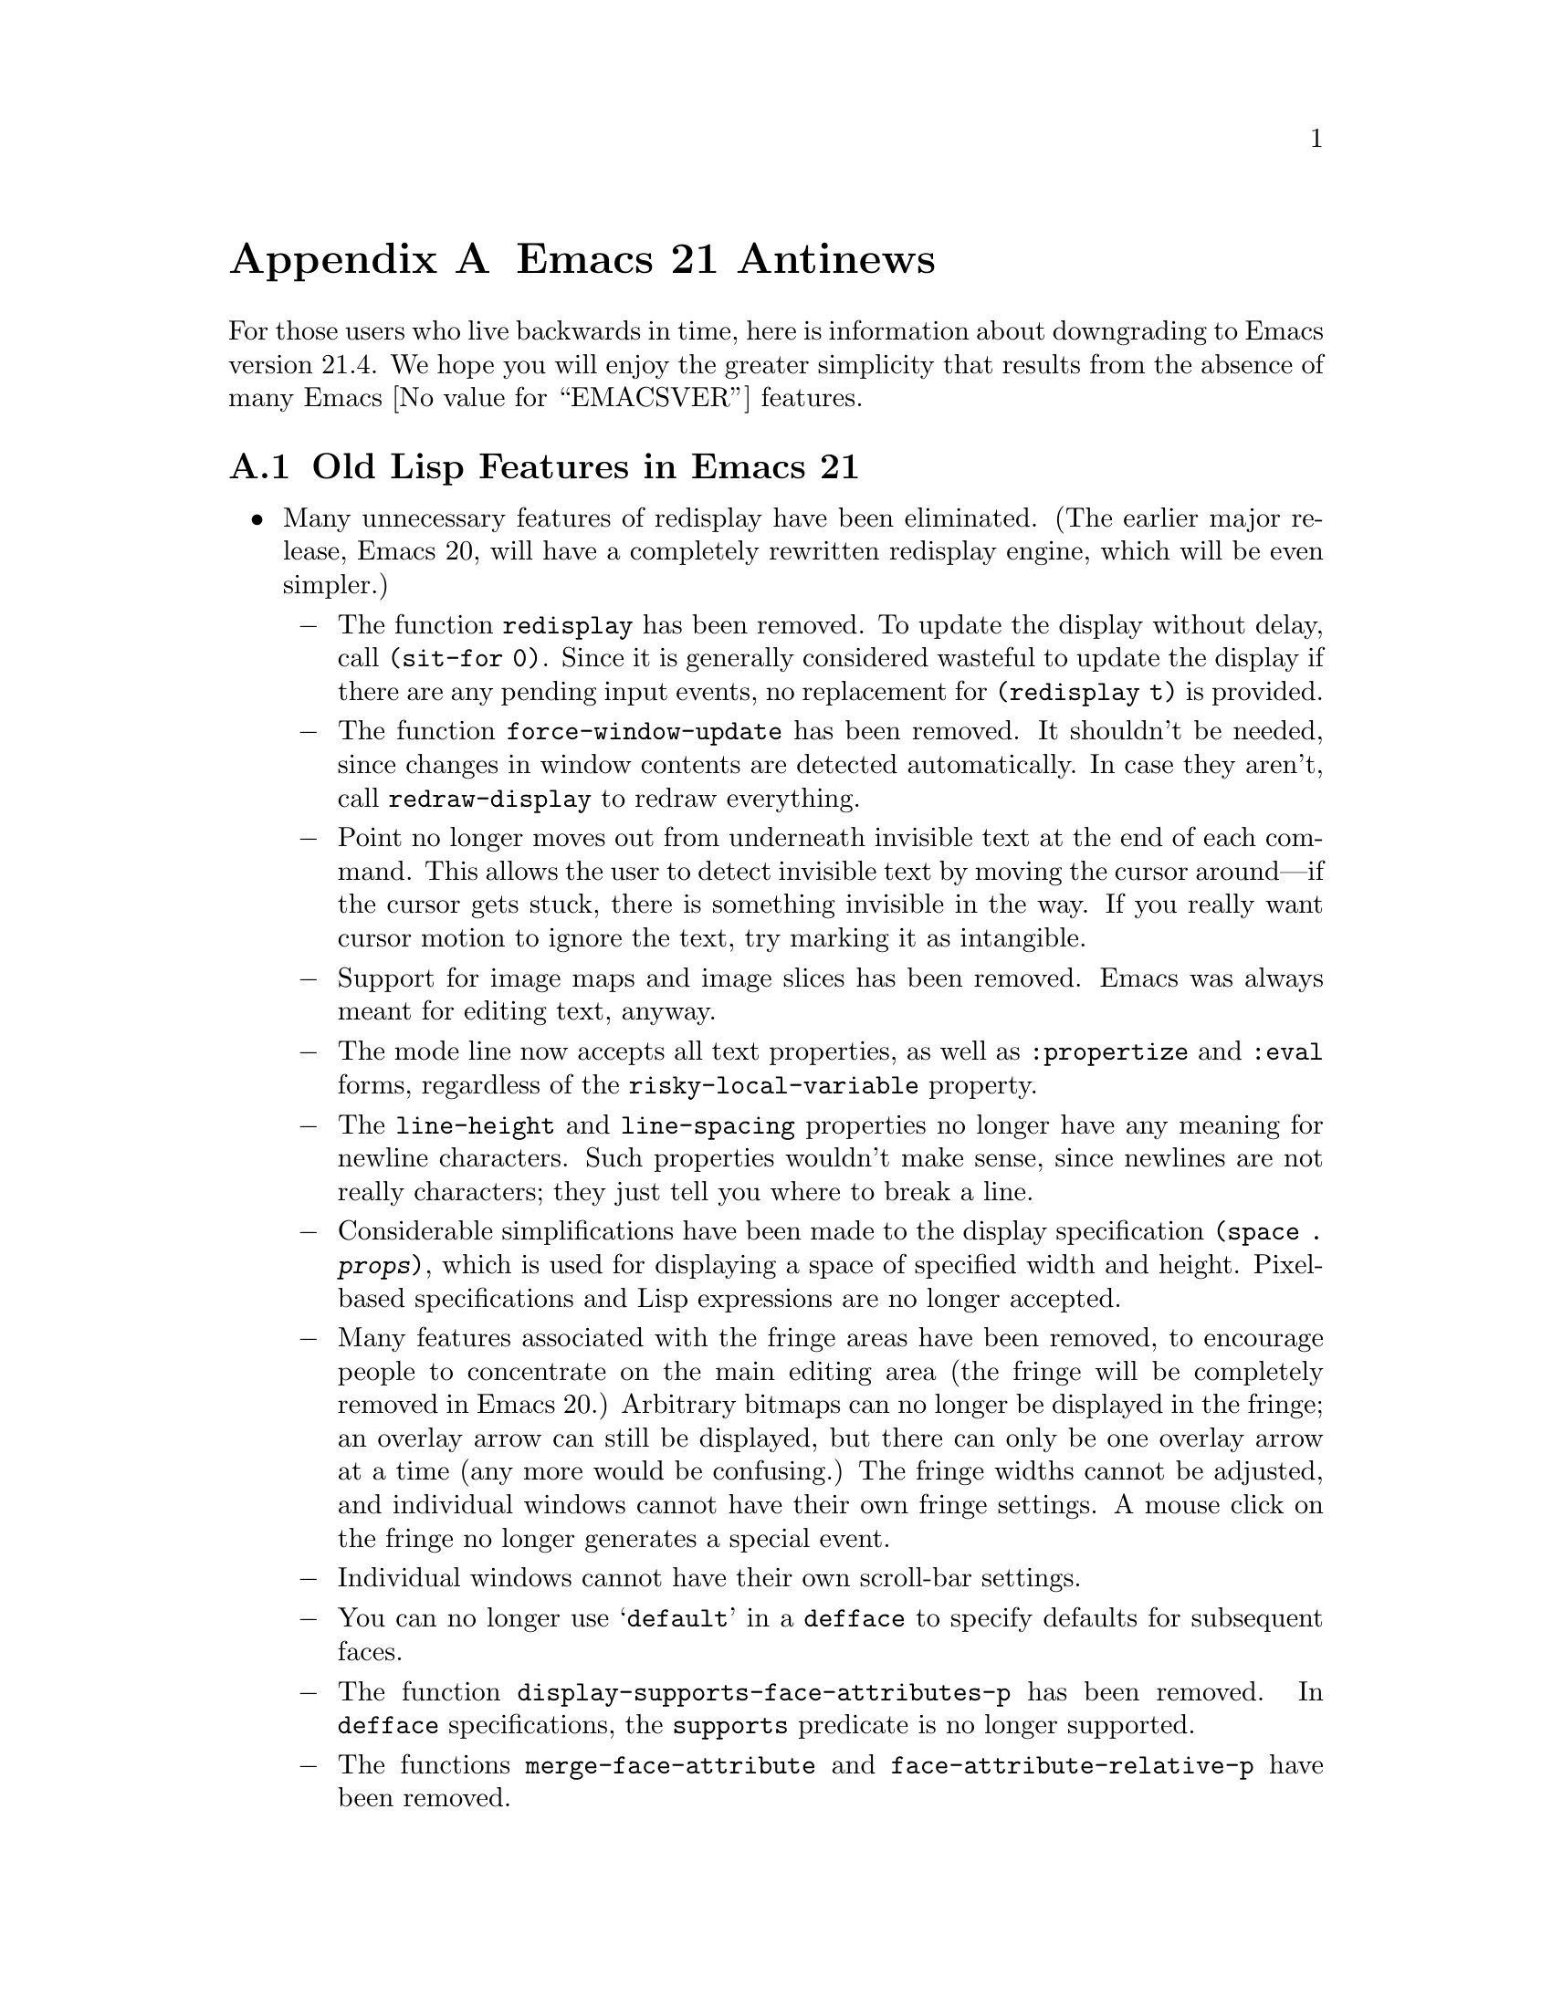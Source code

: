 @c -*-texinfo-*-
@c This is part of the GNU Emacs Lisp Reference Manual.
@c Copyright (C) 1999, 2002, 2003, 2004, 2005,
@c   2006, 2007 Free Software Foundation, Inc.
@c See the file elisp.texi for copying conditions.

@c This node must have no pointers.

@node Antinews, GNU Free Documentation License, System Interface, Top
@appendix Emacs 21 Antinews

For those users who live backwards in time, here is information about
downgrading to Emacs version 21.4.  We hope you will enjoy the greater
simplicity that results from the absence of many Emacs @value{EMACSVER}
features.

@section Old Lisp Features in Emacs 21

@itemize @bullet
@item
Many unnecessary features of redisplay have been eliminated.  (The
earlier major release, Emacs 20, will have a completely rewritten
redisplay engine, which will be even simpler.)

@itemize @minus
@item
The function @code{redisplay} has been removed.  To update the display
without delay, call @code{(sit-for 0)}.  Since it is generally
considered wasteful to update the display if there are any pending
input events, no replacement for @code{(redisplay t)} is provided.

@item
The function @code{force-window-update} has been removed.  It
shouldn't be needed, since changes in window contents are detected
automatically.  In case they aren't, call @code{redraw-display} to
redraw everything.

@item
Point no longer moves out from underneath invisible text at the end of
each command.  This allows the user to detect invisible text by moving
the cursor around---if the cursor gets stuck, there is something
invisible in the way.  If you really want cursor motion to ignore the
text, try marking it as intangible.

@item
Support for image maps and image slices has been removed.  Emacs was
always meant for editing text, anyway.

@item
The mode line now accepts all text properties, as well as
@code{:propertize} and @code{:eval} forms, regardless of the
@code{risky-local-variable} property.

@item
The @code{line-height} and @code{line-spacing} properties no longer
have any meaning for newline characters.  Such properties wouldn't
make sense, since newlines are not really characters; they just tell
you where to break a line.

@item
Considerable simplifications have been made to the display
specification @code{(space . @var{props})}, which is used for
displaying a space of specified width and height.  Pixel-based
specifications and Lisp expressions are no longer accepted.

@item
Many features associated with the fringe areas have been removed, to
encourage people to concentrate on the main editing area (the fringe
will be completely removed in Emacs 20.)  Arbitrary bitmaps can no
longer be displayed in the fringe; an overlay arrow can still be
displayed, but there can only be one overlay arrow at a time (any more
would be confusing.)  The fringe widths cannot be adjusted, and
individual windows cannot have their own fringe settings.  A mouse
click on the fringe no longer generates a special event.

@item
Individual windows cannot have their own scroll-bar settings.

@item
You can no longer use @samp{default} in a @code{defface} to specify
defaults for subsequent faces.

@item
The function @code{display-supports-face-attributes-p} has been
removed.  In @code{defface} specifications, the @code{supports}
predicate is no longer supported.

@item
The functions @code{merge-face-attribute} and
@code{face-attribute-relative-p} have been removed.

@item
The priority of faces in a list supplied by the @code{:inherit} face
attribute has been reversed.  We like to make changes like this once
in a while, to keep Emacs Lisp programmers on their toes.

@item
The @code{min-colors} face attribute, used for tailoring faces to
limited-color displays, does not exist.  If in doubt, use colors like
``white'' and ``black,'' which ought to be defined everywhere.

@item
The @code{tty-color-mode} frame parameter does not exist.  You should
just trust the terminal capabilities database.
@end itemize

@item
Several simplifications have been made to mouse support:

@itemize @minus
@item
Clicking @kbd{mouse-1} won't follow links, as that is alien to the
spirit of Emacs.  Therefore, the @code{follow-link} property doesn't
have any special meaning, and the function @code{mouse-on-link-p} has
been removed.

@item
The variable @code{void-text-area-pointer} has been removed, so the
mouse pointer shape remains unchanged when moving between valid text
areas and void text areas.  The @code{pointer} image and text
properties are no longer supported.

@item
Mouse events will no longer specify the timestamp, the object clicked,
equivalent buffer positions (for marginal or fringe areas), glyph
coordinates, or relative pixel coordinates.
@end itemize

@item
Simplifications have also been made to the way Emacs handles keymaps
and key sequences:

@itemize @minus
@item
The @code{kbd} macro is now obsolete and is no longer documented.
It isn't that difficult to write key sequences using the string and
vector representations, and we want to encourage users to learn.

@item
Emacs no longer supports key remapping.  You can do pretty much the
same thing with @code{substitute-key-definition}, or by advising the
relevant command.

@item
The @code{keymap} text and overlay property is now overridden by minor
mode keymaps, and will not work at the ends of text properties and
overlays.

@item
The functions @code{map-keymap}, @code{keymap-prompt}, and
@code{current-active-maps} have been removed.
@end itemize

@item
Process support has been pared down to a functional minimum.  The
functions @code{call-process-shell-command} and @code{process-file}
have been deleted.  Processes no longer maintain property lists, and
they won't ask any questions when the user tries to exit Emacs (which
would simply be rude.)  The function @code{signal-process} won't
accept a process object, only the process id; determining the process
id from a process object is left as an exercise to the programmer.

@item
Networking has also been simplified: @code{make-network-process} and
its various associated function have all been replaced with a single
easy-to-use function, @code{open-network-stream}, which can't use UDP,
can't act as a server, and can't set up non-blocking connections.
Also, deleting a network process with @code{delete-process} won't call
the sentinel.

@item
Many programming shortcuts have been deleted, to provide you with the
enjoyment of ``rolling your own.''  The macros @code{while-no-input},
@code{with-local-quit}, and @code{with-selected-window}, along with
@code{dynamic-completion-table} and @code{lazy-completion-table} no
longer exist.  Also, there are no built-in progress reporters;
with Emacs, you can take progress for granted.

@item
Variable aliases are no longer supported.  Aliases are for functions,
not for variables.

@item
The variables @code{most-positive-fixnum} and
@code{most-negative-fixnum} do not exist.  On 32 bit machines, the
most positive integer is probably 134217727, and the most negative
integer is probably -134217728.

@item
The functions @code{eql} and @code{macroexpand-all} are no longer
available.  However, you can find similar functions in the @code{cl}
package.

@item
The list returned by @code{split-string} won't include null substrings
for separators at the beginning or end of a string.  If you want to
check for such separators, do it separately.

@item
The function @code{assoc-string} has been removed.  Use
@code{assoc-ignore-case} or @code{assoc-ignore-representation} (which
are no longer obsolete.)

@item
The escape sequence @samp{\s} is always interpreted as a super
modifier, never a space.

@item
The variable @code{buffer-save-without-query} has been removed, to
prevent Emacs from sneakily saving buffers.  Also, the hook
@code{before-save-hook} has been removed, so if you want something to
be done before saving, advise or redefine @code{basic-save-buffer}.

@item
The variable @code{buffer-auto-save-file-format} has been renamed to
@code{auto-save-file-format}, and is no longer a permanent local.

@item
The function @code{visited-file-modtime} now returns a cons, instead
of a list of two integers.  The primitive @code{set-file-times} has
been eliminated.

@item
The function @code{file-remote-p} is no longer available.

@item
When determining the filename extension, a leading dot in a filename
is no longer ignored.  Thus, @file{.emacs} is considered to have
extension @file{emacs}, rather than being extensionless.

@item
Emacs looks for special file handlers in a more efficient manner: it
will choose the first matching handler in
@code{file-name-handler-alist}, rather than trying to figure out which
provides the closest match.

@item
The @code{predicate} argument for @code{read-file-name} has been
removed, and so have the variables @code{read-file-name-function} and
@code{read-file-name-completion-ignore-case}.  The function
@code{read-directory-name} has also been removed.

@item
The functions @code{all-completions} and @code{try-completion} will no
longer accept lists of strings or hash tables (it will still accept
alists, obarrays, and functions.)  In addition, the function
@code{test-completion} is no longer available.

@item
The @samp{G} interactive code character is no longer supported.
Use @samp{F} instead.

@item
Arbitrary Lisp functions can no longer be recorded into
@code{buffer-undo-list}.  As a consequence, @code{yank-undo-function}
is obsolete, and has been removed.

@item
Emacs will never complain about commands that accumulate too much undo
information, so you no longer have to worry about binding
@code{buffer-undo-list} to @code{t} for such commands (though you may
want to do that anyway, to avoid taking up unnecessary memory space.)

@item
Atomic change groups are no longer supported.

@item
The list returned by @code{(match-data t)} no longer records the
buffer as a final element.

@item
The function @code{looking-back} has been removed, so we no longer
have the benefit of hindsight.

@item
The variable @code{search-spaces-regexp} does not exist.  Spaces
always stand for themselves in regular expression searches.

@item
The functions @code{skip-chars-forward} and @code{skip-chars-backward}
no longer accepts character classes such as @samp{[:alpha:]}.  All
characters are created equal.

@item
The @code{yank-handler} text property no longer has any meaning.
Also, @code{yank-excluded-properties}, @code{insert-for-yank}, and
@code{insert-buffer-substring-as-yank} have all been removed.

@item
The variable @code{char-property-alias-alist} has been deleted.
Aliases are for functions, not for properties.

@item
The function @code{get-char-property-and-overlay} has been deleted.
If you want the properties at a point, find the text properties at the
point; then, find the overlays at the point, and find the properties
on those overlays.

@item
Font Lock mode only manages @code{face} properties; you can't use
font-lock keywords to specify arbitrary text properties for it to
manage.  After all, it is called Font Lock mode, not Arbitrary
Properties Lock mode.

@item
The arguments to @code{remove-overlays} are no longer optional.

@item
In @code{replace-match}, the replacement text now inherits properties
from the surrounding text.

@item
The variable @code{mode-line-format} no longer supports the @code{:propertize},
@code{%i}, and @code{%I} constructs.  The function
@code{format-mode-line} has been removed.

@item
The functions @code{window-inside-edges} and @code{window-body-height}
have been removed.  You should do the relevant calculations yourself,
starting with @code{window-width} and @code{window-height}.

@item
The functions @code{window-pixel-edges} and
@code{window-inside-pixel-edges} have been removed.  We prefer to
think in terms of lines and columns, not pixel coordinates.  (Sometime
in the distant past, we will do away with graphical terminals
entirely, in favor of text terminals.)  For similar reasons, the
functions @code{posn-at-point}, @code{posn-at-x-y}, and
@code{window-line-height} have been removed, and
@code{pos-visible-in-window-p} no longer worries about partially
visible rows.

@item
The macro @code{save-selected-window} only saves the selected window
of the selected frame, so don't try selecting windows in other frames.

@item
The function @code{minibufferp} is no longer available.

@item
The function @code{modify-all-frames-parameters} has been removed (we
always suspected the name was ungrammatical, anyway.)

@item
The @code{line-spacing} variable no longer accepts float values.

@item
The function @code{tool-bar-local-item-from-menu} has been deleted.
If you need to make an entry in the tool bar, you can still use
@code{tool-bar-add-item-from-menu}, but that modifies the binding in
the source keymap instead of copying it into the local keymap.

@item
When determining the major mode, the file name takes precedence over
the interpreter magic line.  The variable @code{magic-mode-alist},
which associates certain buffer beginnings with major modes, has been
eliminated.

@item
The hook @code{after-change-major-mode-hook} is not defined, and
neither are @code{run-mode-hooks} and @code{delay-mode-hooks}.

@item
The variable @code{minor-mode-list} has been removed.

@item
@code{define-derived-mode} will copy abbrevs from the parent mode's
abbrev table, instead of creating a new, empty abbrev table.

@item
There are no ``system'' abbrevs.  When the user saves into the abbrevs
file, all abbrevs are saved.

@item
The Warnings facility has been removed.  Just use @code{error}.

@item
Several hook variables have been renamed to flout the Emacs naming
conventions.  We feel that consistency is boring, and having
non-standard hook names encourages users to check the documentation
before using a hook.  For instance, the normal hook
@code{find-file-hook} has been renamed to @code{find-file-hooks}, and
the abnormal hook @code{delete-frame-functions} has been renamed to
@code{delete-frame-hook}.

@item
The function @code{symbol-file} does not exist.  If you want to know
which file defined a function or variable, try grepping for it.

@item
The variable @code{load-history} records function definitions just
like variable definitions, instead of indicating which functions were
previously autoloaded.

@item
There is a new variable, @code{recursive-load-depth-limit}, which
specifies how many times files can recursively load themselves; it is
50 by default, and @code{nil} means infinity.  Previously, Emacs signaled an
error after just 3 recursive loads, which was boring.

@item
Byte-compiler warnings and error messages will leave out the line and
character positions, in order to exercise your debugging skills.
Also, there is no @code{with-no-warnings} macro---instead of
suppressing compiler warnings, fix your code to avoid them!

@item
The function @code{unsafep} has been removed.

@item
File local variables can now specify a string with text properties.
Since arbitrary Lisp expressions can be embedded in text properties,
this can provide you with a great deal of flexibility and power.  On
the other hand, @code{safe-local-eval-forms} and the
@code{safe-local-eval-function} function property have no special
meaning.

@item
You can no longer use @code{char-displayable-p} to test if Emacs can
display a certain character.

@item
The function @code{string-to-multibyte} is no longer available.

@item
The @code{translation-table-for-input} translation table has been
removed.  Also, translation hash tables are no longer available, so we
don't need the functions @code{lookup-character} and
@code{lookup-integer}.

@item
The @code{table} argument to @code{translate-region} can no longer be
a char-table; it has to be a string.

@item
The variable @code{auto-coding-functions} and the two functions
@code{merge-coding-systems} and @code{decode-coding-inserted-region}
have been deleted.  The coding system property
@code{mime-text-unsuitable} no longer has any special meaning.

@item
If pure storage overflows while dumping, Emacs won't tell you how much
additional pure storage it needs.  Try adding in increments of 20000,
until you have enough.

@item
The variables @code{gc-elapsed}, @code{gcs-done}, and
@code{post-gc-hook} have been garbage-collected.
@end itemize

@ignore
   arch-tag: 1d0ef137-2bad-430e-ae8e-d820d569b5a6
@end ignore
